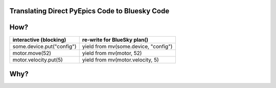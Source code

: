 Translating Direct PyEpics Code to Bluesky Code
===============================================

How?
====

===========================   ======================================
interactive (blocking)        re-write for BlueSky plan()
===========================   ======================================
some.device.put("config")     yield from mv(some.device, "config")
motor.move(52)                yield from mv(motor, 52)
motor.velocity.put(5)         yield from mv(motor.velocity, 5)
===========================   ======================================


Why?
====
